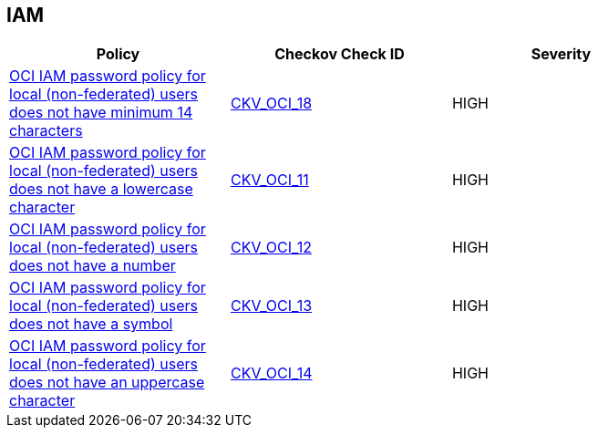 == IAM

[width=85%]
[cols="1,1,1"]
|===
|Policy|Checkov Check ID| Severity

|xref:oci-iam-password-policy-for-local-non-federated-users-has-a-minimum-length-of-14-characters.adoc[OCI IAM password policy for local (non-federated) users does not have minimum 14 characters]
| https://github.com/bridgecrewio/checkov/tree/master/checkov/terraform/checks/resource/oci/IAMPasswordLength.py[CKV_OCI_18]
|HIGH


|xref:oci-iam-password-policy-must-contain-lower-case.adoc[OCI IAM password policy for local (non-federated) users does not have a lowercase character]
| https://github.com/bridgecrewio/checkov/tree/master/checkov/terraform/checks/resource/oci/IAMPasswordPolicyLowerCase.py[CKV_OCI_11]
|HIGH


|xref:oci-iam-password-policy-must-contain-numeric-characters.adoc[OCI IAM password policy for local (non-federated) users does not have a number]
| https://github.com/bridgecrewio/checkov/tree/master/checkov/terraform/checks/resource/oci/IAMPasswordPolicyNumeric.py[CKV_OCI_12]
|HIGH


|xref:oci-iam-password-policy-must-contain-special-characters.adoc[OCI IAM password policy for local (non-federated) users does not have a symbol]
| https://github.com/bridgecrewio/checkov/tree/master/checkov/terraform/checks/resource/oci/IAMPasswordPolicySpecialCharacters.py[CKV_OCI_13]
|HIGH


|xref:oci-iam-password-policy-must-contain-uppercase-characters.adoc[OCI IAM password policy for local (non-federated) users does not have an uppercase character]
| https://github.com/bridgecrewio/checkov/tree/master/checkov/terraform/checks/resource/oci/IAMPasswordPolicyUpperCase.py[CKV_OCI_14]
|HIGH


|===

